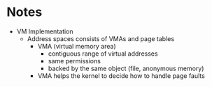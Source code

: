 
* Notes
- VM Implementation
  - Address spaces consists of VMAs and page tables
    - VMA (virtual memory area)
        - contiguous range of virtual addresses
        - same permissions
        - backed by the same object (file, anonymous memory)
    - VMA helps the kernel to decide how to handle page faults
